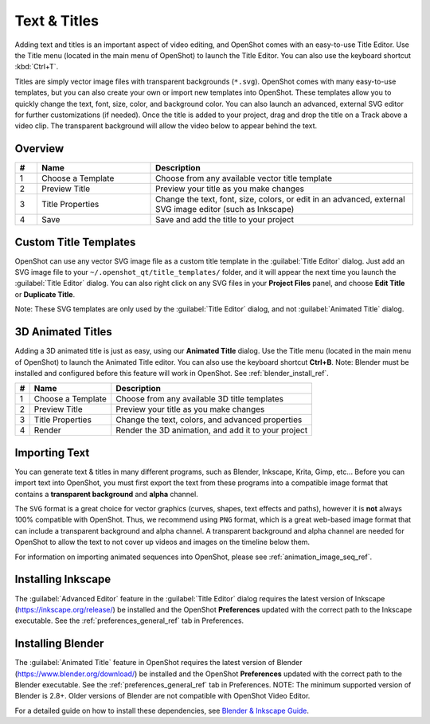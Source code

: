 .. Copyright (c) 2008-2016 OpenShot Studios, LLC
 (http://www.openshotstudios.com). This file is part of
 OpenShot Video Editor (http://www.openshot.org), an open-source project
 dedicated to delivering high quality video editing and animation solutions
 to the world.

.. OpenShot Video Editor is free software: you can redistribute it and/or modify
 it under the terms of the GNU General Public License as published by
 the Free Software Foundation, either version 3 of the License, or
 (at your option) any later version.

.. OpenShot Video Editor is distributed in the hope that it will be useful,
 but WITHOUT ANY WARRANTY; without even the implied warranty of
 MERCHANTABILITY or FITNESS FOR A PARTICULAR PURPOSE.  See the
 GNU General Public License for more details.

.. You should have received a copy of the GNU General Public License
 along with OpenShot Library.  If not, see <http://www.gnu.org/licenses/>.

Text & Titles
=============

Adding text and titles is an important aspect of video editing, and OpenShot comes with an easy-to-use Title Editor. Use
the Title menu (located in the main menu of OpenShot) to launch the Title Editor. You can also use the keyboard shortcut
:kbd:`Ctrl+T`.

Titles are simply vector image files with transparent backgrounds (``*.svg``). OpenShot comes with many easy-to-use
templates, but you can also create your own or import new templates into OpenShot. These templates allow you to quickly
change the text, font, size, color, and background color. You can also launch an advanced, external SVG editor for
further customizations (if needed). Once the title is added to your project, drag and drop the title on a
Track above a video clip. The transparent background will allow the video below to appear behind the text.

Overview
--------

.. image:: images/title-editor.jpg

.. table::
   :widths: 5 26 60

   ==  ==================  ============
   #   Name                Description
   ==  ==================  ============
   1   Choose a Template   Choose from any available vector title template
   2   Preview Title       Preview your title as you make changes
   3   Title Properties    Change the text, font, size, colors, or edit in an advanced, external SVG image editor (such as Inkscape)
   4   Save                Save and add the title to your project
   ==  ==================  ============

Custom Title Templates
----------------------
OpenShot can use any vector SVG image file as a custom title template in the :guilabel:`Title Editor` dialog. Just add an SVG image file to your
``~/.openshot_qt/title_templates/`` folder, and it will appear the next time you launch the :guilabel:`Title Editor` dialog. You can
also right click on any SVG files in your **Project Files** panel, and choose **Edit Title** or **Duplicate Title**.

Note: These SVG templates are only used by the :guilabel:`Title Editor` dialog, and not :guilabel:`Animated Title` dialog.

3D Animated Titles
------------------
Adding a 3D animated title is just as easy, using our **Animated Title** dialog. Use the Title menu (located
in the main menu of OpenShot) to launch the Animated Title editor. You can also use the keyboard shortcut **Ctrl+B**.
Note: Blender must be installed and configured before this feature will work in OpenShot. See :ref:`blender_install_ref`.

.. image:: images/animated-title.jpg

==  ==================  ============
#   Name                Description
==  ==================  ============
1   Choose a Template   Choose from any available 3D title templates
2   Preview Title       Preview your title as you make changes
3   Title Properties    Change the text, colors, and advanced properties
4   Render              Render the 3D animation, and add it to your project
==  ==================  ============

Importing Text
--------------

You can generate text & titles in many different programs, such as Blender, Inkscape, Krita, Gimp, etc... Before you
can import text into OpenShot, you must first export the text from these programs into a compatible image format that
contains a **transparent background** and **alpha** channel.

The ``SVG`` format is a great choice for vector graphics (curves, shapes, text effects and paths), however
it is **not** always 100% compatible with OpenShot. Thus, we recommend using ``PNG`` format, which is a great web-based
image format that can include a transparent background and alpha channel. A transparent background and alpha channel
are needed for OpenShot to allow the text to not cover up videos and images on the timeline below them.

For information on importing animated sequences into OpenShot, please see :ref:`animation_image_seq_ref`.

Installing Inkscape
-------------------

The :guilabel:`Advanced Editor` feature in the :guilabel:`Title Editor` dialog requires the latest version of
Inkscape (https://inkscape.org/release/) be installed and the OpenShot **Preferences** updated with the 
correct path to the Inkscape executable. See the :ref:`preferences_general_ref` tab in Preferences. 

.. _blender_install_ref:

Installing Blender
------------------

The :guilabel:`Animated Title` feature in OpenShot requires the latest version of
Blender (https://www.blender.org/download/) be installed and the OpenShot **Preferences** updated 
with the correct path to the Blender executable. See the :ref:`preferences_general_ref` tab 
in Preferences. NOTE: The minimum supported version of Blender is 2.8+. Older versions of Blender are 
not compatible with OpenShot Video Editor.

For a detailed guide on how to install these dependencies, see 
`Blender & Inkscape Guide <https://github.com/OpenShot/openshot-qt/wiki/Blender-and-Inkscape-Guide>`_.
